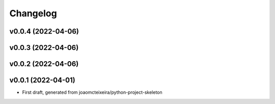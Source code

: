 
Changelog
=========

v0.0.4 (2022-04-06)
------------------------------------------------------------

v0.0.3 (2022-04-06)
------------------------------------------------------------

v0.0.2 (2022-04-06)
------------------------------------------------------------

v0.0.1 (2022-04-01)
------------------------------------------------------------

* First draft, generated from joaomcteixeira/python-project-skeleton

